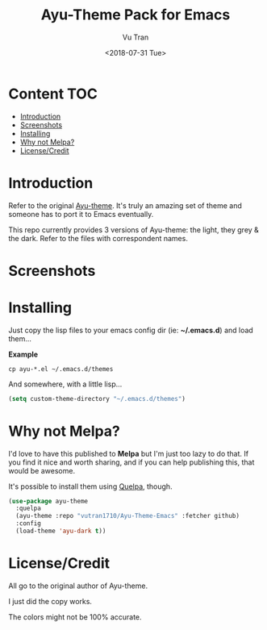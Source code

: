 #+OPTIONS: ^:nil
#+TITLE: Ayu-Theme Pack for Emacs
#+DATE: <2018-07-31 Tue>
#+AUTHOR: Vu Tran
#+EMAIL: me@vutr.io`

* Content                                                               :TOC:
- [[#introduction][Introduction]]
- [[#screenshots][Screenshots]]
- [[#installing][Installing]]
- [[#why-not-melpa][Why not Melpa?]]
- [[#licensecredit][License/Credit]]

* Introduction
Refer to the original [[https://github.com/dempfi/ayu][Ayu-theme]]. It's truly an amazing set of theme and someone has to port it to Emacs eventually.

This repo currently provides 3 versions of Ayu-theme: the light, they grey & the dark. Refer to the files with correspondent
names.


* Screenshots

#+ATTR_HTML: :style margin-left: auto; margin-right: auto; :width 300
[[./img/light.png]]



#+ATTR_HTML: :style margin-left: auto; margin-right: auto; :width 300
[[./img/dark.png]]

#+ATTR_HTML: :style margin-left: auto; margin-right: auto; :width 300
[[./img/grey.png]]

* Installing

Just copy the lisp files to your emacs config dir (ie: *~/.emacs.d*) and load them...

*Example*
#+begin_src  code
cp ayu-*.el ~/.emacs.d/themes
#+end_src

And somewhere, with a little lisp...
#+begin_src lisp
(setq custom-theme-directory "~/.emacs.d/themes")
#+end_src

* Why not Melpa?
I'd love to have this published to *Melpa* but I'm just too lazy to do that. If you find it nice and worth sharing, and if you can help publishing this, that would be awesome.

It's possible to install them using [[https://github.com/quelpa/quelpa][Quelpa]], though.
#+BEGIN_SRC emacs-lisp
(use-package ayu-theme
  :quelpa
  (ayu-theme :repo "vutran1710/Ayu-Theme-Emacs" :fetcher github)
  :config
  (load-theme 'ayu-dark t))
#+END_SRC


* License/Credit
All go to the original author of Ayu-theme.

I just did the copy works.

The colors might not be 100% accurate.
